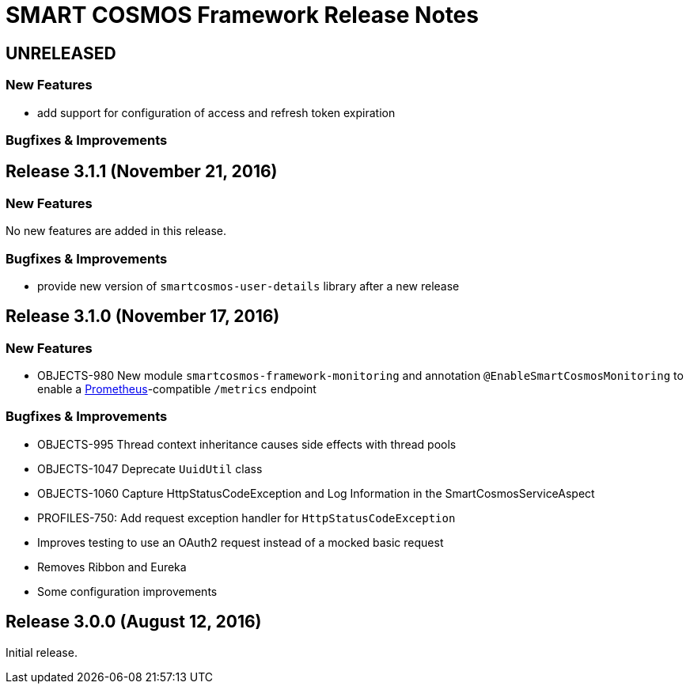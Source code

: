 = SMART COSMOS Framework Release Notes

== UNRELEASED

=== New Features

* add support for configuration of access and refresh token expiration

=== Bugfixes & Improvements

== Release 3.1.1 (November 21, 2016)

=== New Features

No new features are added in this release.

=== Bugfixes & Improvements

* provide new version of `smartcosmos-user-details` library after a new release

== Release 3.1.0 (November 17, 2016)

=== New Features

* OBJECTS-980 New module `smartcosmos-framework-monitoring` and annotation `@EnableSmartCosmosMonitoring` to enable a https://prometheus.io/[Prometheus]-compatible `/metrics` endpoint

=== Bugfixes & Improvements

* OBJECTS-995 Thread context inheritance causes side effects with thread pools
* OBJECTS-1047 Deprecate `UuidUtil` class
* OBJECTS-1060 Capture HttpStatusCodeException and Log Information in the SmartCosmosServiceAspect
* PROFILES-750: Add request exception handler for `HttpStatusCodeException`
* Improves testing to use an OAuth2 request instead of a mocked basic request
* Removes Ribbon and Eureka
* Some configuration improvements

== Release 3.0.0 (August 12, 2016)

Initial release.
